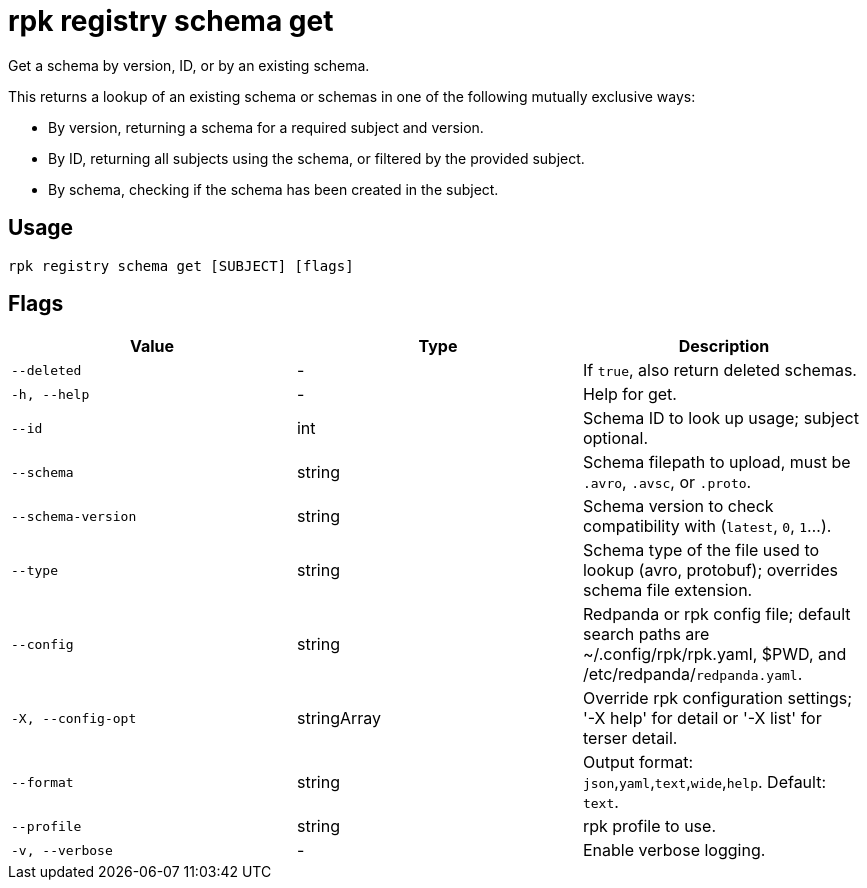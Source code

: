= rpk registry schema get
:description: rpk registry schema get

Get a schema by version, ID, or by an existing schema.

This returns a lookup of an existing schema or schemas in one of the following mutually exclusive ways:

* By version, returning a schema for a required subject and version.

* By ID, returning all subjects using the schema, or filtered by the provided subject.

* By schema, checking if the schema has been created in the subject.

== Usage

[,bash]
----
rpk registry schema get [SUBJECT] [flags]
----

== Flags

[cols="1m,1a,2a]
|===
|*Value* |*Type* |*Description*

|`--deleted` |- |If `true`, also return deleted schemas.

|`-h, --help` |- |Help for get.

|`--id` |int | Schema ID to look up usage; subject optional.

|`--schema` |string |Schema filepath to upload, must be `.avro`, `.avsc`, or `.proto`.

|`--schema-version` |string |Schema version to check compatibility with (`latest`, `0`, `1`...).

|`--type` |string |Schema type of the file used to lookup (avro, protobuf); overrides schema file extension.

|`--config` |string |Redpanda or rpk config file; default search paths are ~/.config/rpk/rpk.yaml, $PWD, and /etc/redpanda/`redpanda.yaml`.

|`-X, --config-opt` |stringArray |Override rpk configuration settings; '-X help' for detail or '-X list' for terser detail.

|`--format` |string |Output format: `json`,`yaml`,`text`,`wide`,`help`. Default: `text`.

|`--profile` |string |rpk profile to use.

|`-v, --verbose` |- |Enable verbose logging.
|===